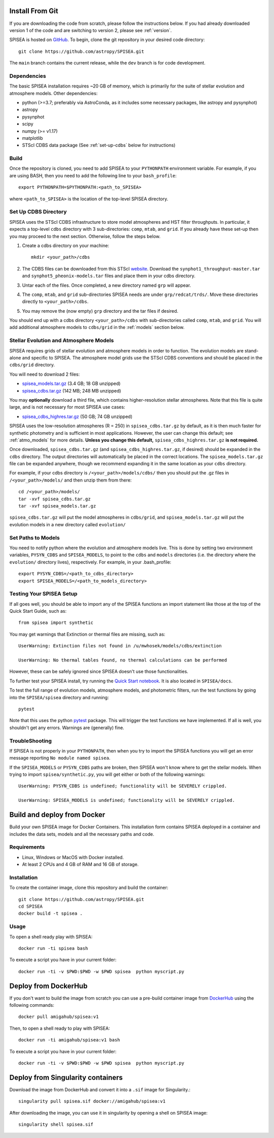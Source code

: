 .. _getting_started:


==========================
Install From Git
==========================
If you are downloading the code from scratch, please follow the
instructions below. If you had already downloaded version 1 of the
code and are switching to version 2, please see :ref:`version`. 

SPISEA is hosted on `GitHub <https://github.com/astropy/SPISEA>`_.
To begin, clone the git repository in your desired code directory::

   git clone https://github.com/astropy/SPISEA.git

The ``main`` branch contains the current release,
while the ``dev`` branch is for code development.

.. _Dependencies:

Dependencies
----------------
The basic SPISEA installation requires ~20 GB of memory, which is
primarily for the suite of stellar evolution and atmosphere models.
Other dependencies:

* python (>=3.7; preferably via AstroConda, as it includes some necessary
  packages, like astropy and pysynphot)
* astropy
* pysynphot
* scipy
* numpy (>= v1.17)
* matplotlib
* STScI CDBS data package (See :ref:`set-up-cdbs` below for instructions)

.. _Build:

Build
------
Once the repository is cloned, you need to add SPISEA to your
``PYTHONPATH`` environment variable. For example, if you are using
BASH, then you need to add the following line to your ``bash_profile``::
  
   export PYTHONPATH=$PYTHONPATH:<path_to_SPISEA>

where ``<path_to_SPISEA>`` is the location of the top-level SPISEA
directory. 

.. _set-up-cdbs:

Set Up CDBS Directory
---------------------------------
SPISEA uses the STScI CDBS infrastructure to store
model atmospheres and HST filter throughputs.
In particular, it expects a top-level ``cdbs`` directory
with 3 sub-directories: ``comp``, ``mtab``,
and ``grid``. If you already have these set-up then you may
proceed to the next section. Otherwise, follow the steps below.

#. Create a cdbs directory on your machine::

     mkdir <your_path>/cdbs

#. The CDBS files can be downloaded from this STScI `website
   <https://archive.stsci.edu/hlsp/reference-atlases>`_.
   Download the ``synphot1_throughput-master.tar`` and
   ``synphot5_pheonix-models.tar`` files and place them in your
   cdbs directory.

#. Untar each of the files. Once completed, a new directory named ``grp`` will appear.

#. The ``comp``, ``mtab``, and ``grid`` sub-directories SPISEA needs
   are under ``grp/redcat/trds/``. Move these directories directly to
   ``<your_path>/cdbs``.

#. You may remove the (now empty) ``grp`` directory and
   the tar files if desired.

You should end up with a cdbs directory
``<your_path>/cdbs`` with sub-directories
called ``comp``, ``mtab``, and ``grid``.
You will add additional atmosphere models to ``cdbs/grid`` in
the :ref:`models` section below.


.. _models:

Stellar Evolution and Atmosphere Models
-------------------------------------------------------
SPISEA requires grids of stellar evolution and atmosphere models in
order to function. The evolution models are
stand-alone and specific to SPISEA. The atmosphere model grids use the
STScI CDBS conventions and should be placed in the ``cdbs/grid`` directory.

You will need to download 2 files:

* `spisea_models.tar.gz
  <http://astro.berkeley.edu/~jlu/spisea/spisea_models.tar.gz>`_ (3.4 GB; 18 GB unzipped)

* `spisea_cdbs.tar.gz <http://astro.berkeley.edu/~jlu/spisea/spisea_cdbs.tar.gz>`_  (142 MB; 248 MB unzipped)

You may **optionally** download a third file, which contains
higher-resolution stellar atmospheres. Note that this file is quite
large, and is not necessary for most SPISEA use cases:

* `spisea_cdbs_highres.tar.gz <http://astro.berkeley.edu/~jlu/spisea/spisea_cdbs_highres.tar.gz>`_ (50 GB; 74 GB unzipped)

SPISEA uses the low-resolution atmospheres (R = 250) in
``spisea_cdbs.tar.gz`` by default, as
it is then much faster for synthetic photometry and
is sufficient in most applications. However, the user can change
this default; see  :ref:`atmo_models` for
more details. **Unless you change this default,**
``spisea_cdbs_highres.tar.gz`` **is not required.**

Once downloaded, ``spisea_cdbs.tar.gz`` (and
``spisea_cdbs_highres.tar.gz``, if desired) should be
expanded in  the ``cdbs`` directory. The output directories
will automatically be placed in the correct locations. 
The ``spisea_models.tar.gz`` file can be expanded
anywhere, though we recommend expanding it in the same location as 
your ``cdbs`` directory. 

For example, if your cdbs directory is ``/<your_path>/models/cdbs/``
then you should put the .gz files in ``/<your_path>/models/``
and then unzip them from there::

   cd /<your_path>/models/
   tar -xvf spisea_cdbs.tar.gz
   tar -xvf spisea_models.tar.gz


``spisea_cdbs.tar.gz`` will put the model atmospheres in
``cdbs/grid``, and ``spisea_models.tar.gz`` will put the evolution
models in a new directory called ``evolution/``

.. _setup-paths:

Set Paths to Models
-------------------------------------

You need to notify python where the evolution and atmosphere models
live. This is done by setting two environment variables, ``PYSYN_CDBS`` and
``SPISEA_MODELS``, to point to the ``cdbs`` and ``models``
directories (i.e. the directory where the ``evolution/`` directory
lives), respectively. For example, in your .bash_profile::
  
  export PYSYN_CDBS=/<path_to_cdbs_directory>
  export SPISEA_MODELS=/<path_to_models_directory>


.. _test-setup:

Testing Your SPISEA Setup
---------------------------------------

If all goes well, you should be able to import any of the SPISEA
functions an import statement like those at the top
of the Quick Start Guide, such as::
    
    from spisea import synthetic

You may get warnings that Extinction or thermal files are missing,
such as::

    UserWarning: Extinction files not found in /u/mwhosek/models/cdbs/extinction
    
    UserWarning: No thermal tables found, no thermal calculations can be performed
    
However, these can be safely ignored since SPISEA doesn't use those functionalities.

To further test your SPISEA install, try running the `Quick Start
notebook
<https://github.com/astropy/SPISEA/blob/main/docs/Quick_Start_Make_Cluster.ipynb>`_.
It is also located in ``SPISEA/docs``.

To test the full range of
evolution models, atmosphere models, and photometric filters,
run the test functions by going into the ``SPISEA/spisea`` directory and running::

    pytest

Note that this uses the python
`pytest
<https://docs.pytest.org/en/7.1.x/>`_
package. This will trigger the test functions we have implemented. If all is
well, you shouldn't get any errors. Warnings are (generally) fine.

TroubleShooting
-----------------------
If SPISEA is not properly in your ``PYTHONPATH``, then when you try
to import the SPISEA functions you will get an error message
reporting ``No module named spisea``.

If the ``SPISEA_MODELS`` or ``PYSYN_CDBS`` paths are broken, then
SPISEA won't know where to get the stellar models.
When trying to import ``spisea/synthetic.py``, you will get
either or both of the following warnings::

    UserWarning: PYSYN_CDBS is undefined; functionality will be SEVERELY crippled.
    
    UserWarning: SPISEA_MODELS is undefined; functionality will be SEVERELY crippled.
      
==========================
Build and deploy from Docker
==========================

Build your own SPISEA image for Docker Containers. This installation form contains SPISEA deployed in a container and includes the data sets, models and all the necessary paths and code.

Requirements
-----------------------

- Linux, Windows or MacOS with Docker installed.
- At least 2 CPUs and 4 GB of RAM and 16 GB of storage.

Installation
-----------------------

To create the container image, clone this repository and build the container::

    git clone https://github.com/astropy/SPISEA.git
    cd SPISEA
    docker build -t spisea .
    
Usage
-----------------------
To open a shell ready play with SPISEA::

    docker run -ti spisea bash

To execute a script you have in your current folder:: 

    docker run -ti -v $PWD:$PWD -w $PWD spisea  python myscript.py
    
==========================
Deploy from DockerHub
==========================

If you don't want to build the image from scratch you can use a pre-build container image from `DockerHub <https://hub.docker.com/r/amigahub/spisea>`_ using the following commands::

    docker pull amigahub/spisea:v1

Then, to open a shell ready to play with SPISEA::

    docker run -ti amigahub/spisea:v1 bash

To execute a script you have in your current folder::

    docker run -ti -v $PWD:$PWD -w $PWD spisea  python myscript.py

==========================
Deploy from Singularity containers
==========================

Download the image from DockerHub and convert it into a ``.sif`` image for Singularity.::

    singularity pull spisea.sif docker://amigahub/spisea:v1
    
After downloading the image, you can use it in singularity by opening a shell on SPISEA image::

    singularity shell spisea.sif 





    

